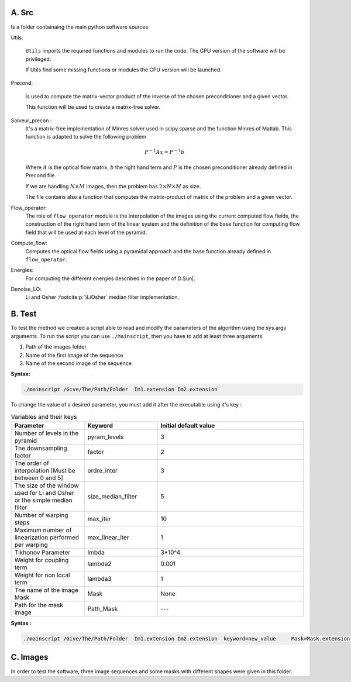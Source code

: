 =========
A. Src
=========
Is a folder containaing the main python software sources. 

Utils:

  ``Utils`` imports the required functions and modules to run the code. The GPU version of the software will be privileged.

  If Utils find some missing functions or modules the CPU version will be launched. 

Precond:

  Is used to compute the matrix-vector product  of the inverse of the chosen preconditioner and a given vector. 

  This function will be used to create a matrix-free solver.

Solveur_precon :   
  It's a matrix-free implementation of Minres solver used in scipy.sparse and the function Minres of Matlab. This function is adapted to solve the following problem 
  
  .. math::
  
    P^{-1}Ax=P^{-1}b

  Where :math:`A` is the optical flow matrix, :math:`b` the right hand term and :math:`P` is the chosen preconditioner already defined in Precond file.

  If we are handling :math:`N \times M` images, then the problem has :math:`2\times N \times M` as size.  

  The file contains also a function that computes the  matrix-product of matrix of the problem and  a  given vector.

Flow_operator:
  The role  of  ``flow_operator`` module is the interpolation of the images using the current computed flow fields, the construction of the right hand term of the linear system and the definition of  the base function for computing flow field that will be used at each level of the pyramid.

Compute_flow:   
  Computes the optical flow fields using a pyramidal approach and the base function already defined in ``flow_operator``.

Energies:
    For computing the different energies described in the paper of D.Sun[.
Denoise_LO:
    Li and Osher :footcite:p:`\LiOsher` median filter implementation.

=======
B. Test
=======
To test the method we created a script able to read and modify the parameters of the algorithm using the sys.argv arguments.  
To run the script you can use ``./mainscript``, then you have to add at least three arguments:

1. Path of the images folder 
2. Name of the first image  of the sequence
3. Name of the second image of the sequence

**Syntax:**

.. code-block:: shell-session

    ./mainscript /Give/The/Path/Folder  Im1.extension Im2.extension 

To change the value of a desired parameter, you must add it after the executable using it's key :

.. list-table:: Variables and their keys
   :widths: 25 25 50
   :header-rows: 1

   * - Parameter
     - Keyword
     - Initial default value
   * - Number of levels in the pyramid
     - pyram_levels
     - 3
   * - The downsampling factor
     - factor
     - 2
   * - The order of interpolation [Must be between 0 and 5] 
     - ordre_inter
     - 3
   * - The size of the window used for Li and Osher or the simple median filter 
     - size_median_filter
     - 5
   * - Number of warping steps
     - max_iter
     - 10
   * - Maximum number of linearization performed per warping
     - max_linear_iter
     - 1
   * - Tikhonov Parameter
     - lmbda
     - 3*10^4
   * - Weight for coupling term
     - lambda2
     - 0.001
   * - Weight for non local term
     - lambda3
     - 1
   * - The name of the image Mask
     - Mask
     - None
   * - Path for the mask image
     - Path_Mask
     - ---

**Syntax :**

.. code-block:: shell-session

 ./mainscript /Give/The/Path/Folder  Im1.extension Im2.extension  keyword=new_value 	Mask=Mask.extension Path_Mask=/Path/Folder/OfMask 

=========
C. Images
=========
In order to test the software, three image sequences and some masks with different shapes were given in this folder.

